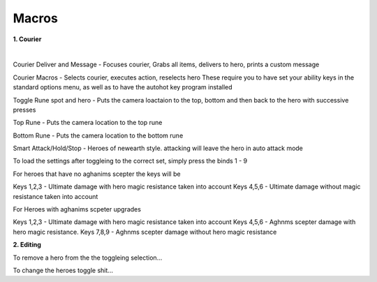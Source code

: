 	
.. _dst-macros:

Macros
=======


**1. Courier**
							
|  
Courier Deliver and Message - Focuses courier, Grabs all items, delivers to hero, prints a custom message

Courier Macros - Selects courier, executes action, reselects hero 
These require you to have set your ability keys in the standard options menu,
as well as to have the autohot key program installed

Toggle Rune spot and hero - Puts the camera loactaion to the top, bottom and then back to the hero with successive presses

Top Rune - Puts the camera location to the top rune

Bottom Rune - Puts the camera location to the bottom rune

Smart Attack/Hold/Stop - Heroes of newearth style. attacking will leave the hero in auto attack mode 

To load the settings after toggleing to the correct set,
simply press the binds 1 - 9


For heroes that have no aghanims scepter the keys will be

Keys 1,2,3 - Ultimate damage with hero magic resistance taken into account
Keys 4,5,6 - Ultimate damage without magic resistance taken into account

For Heroes with aghanims scpeter upgrades

Keys 1,2,3 - Ultimate damage with hero magic resistance taken into account
Keys 4,5,6 - Aghnms scepter damage with hero magic resistance. 
Keys 7,8,9 - Aghnms scepter damage without hero magic resistance



**2. Editing**

To remove a hero from the the toggleing selection...

To change the heroes toggle shit...
